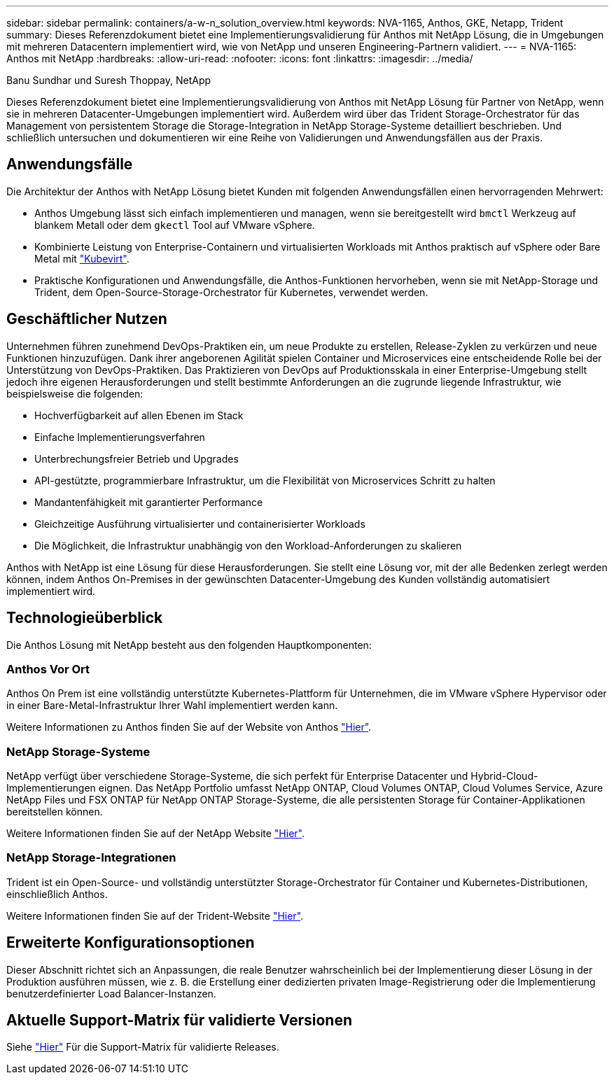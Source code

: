 ---
sidebar: sidebar 
permalink: containers/a-w-n_solution_overview.html 
keywords: NVA-1165, Anthos, GKE, Netapp, Trident 
summary: Dieses Referenzdokument bietet eine Implementierungsvalidierung für Anthos mit NetApp Lösung, die in Umgebungen mit mehreren Datacentern implementiert wird, wie von NetApp und unseren Engineering-Partnern validiert. 
---
= NVA-1165: Anthos mit NetApp
:hardbreaks:
:allow-uri-read: 
:nofooter: 
:icons: font
:linkattrs: 
:imagesdir: ../media/


Banu Sundhar und Suresh Thoppay, NetApp

[role="lead"]
Dieses Referenzdokument bietet eine Implementierungsvalidierung von Anthos mit NetApp Lösung für Partner von NetApp, wenn sie in mehreren Datacenter-Umgebungen implementiert wird. Außerdem wird über das Trident Storage-Orchestrator für das Management von persistentem Storage die Storage-Integration in NetApp Storage-Systeme detailliert beschrieben. Und schließlich untersuchen und dokumentieren wir eine Reihe von Validierungen und Anwendungsfällen aus der Praxis.



== Anwendungsfälle

Die Architektur der Anthos with NetApp Lösung bietet Kunden mit folgenden Anwendungsfällen einen hervorragenden Mehrwert:

* Anthos Umgebung lässt sich einfach implementieren und managen, wenn sie bereitgestellt wird `bmctl` Werkzeug auf blankem Metall oder dem `gkectl` Tool auf VMware vSphere.
* Kombinierte Leistung von Enterprise-Containern und virtualisierten Workloads mit Anthos praktisch auf vSphere oder Bare Metal mit https://cloud.google.com/anthos/clusters/docs/bare-metal/1.9/how-to/vm-workloads["Kubevirt"^].
* Praktische Konfigurationen und Anwendungsfälle, die Anthos-Funktionen hervorheben, wenn sie mit NetApp-Storage und Trident, dem Open-Source-Storage-Orchestrator für Kubernetes, verwendet werden.




== Geschäftlicher Nutzen

Unternehmen führen zunehmend DevOps-Praktiken ein, um neue Produkte zu erstellen, Release-Zyklen zu verkürzen und neue Funktionen hinzuzufügen. Dank ihrer angeborenen Agilität spielen Container und Microservices eine entscheidende Rolle bei der Unterstützung von DevOps-Praktiken. Das Praktizieren von DevOps auf Produktionsskala in einer Enterprise-Umgebung stellt jedoch ihre eigenen Herausforderungen und stellt bestimmte Anforderungen an die zugrunde liegende Infrastruktur, wie beispielsweise die folgenden:

* Hochverfügbarkeit auf allen Ebenen im Stack
* Einfache Implementierungsverfahren
* Unterbrechungsfreier Betrieb und Upgrades
* API-gestützte, programmierbare Infrastruktur, um die Flexibilität von Microservices Schritt zu halten
* Mandantenfähigkeit mit garantierter Performance
* Gleichzeitige Ausführung virtualisierter und containerisierter Workloads
* Die Möglichkeit, die Infrastruktur unabhängig von den Workload-Anforderungen zu skalieren


Anthos with NetApp ist eine Lösung für diese Herausforderungen. Sie stellt eine Lösung vor, mit der alle Bedenken zerlegt werden können, indem Anthos On-Premises in der gewünschten Datacenter-Umgebung des Kunden vollständig automatisiert implementiert wird.



== Technologieüberblick

Die Anthos Lösung mit NetApp besteht aus den folgenden Hauptkomponenten:



=== Anthos Vor Ort

Anthos On Prem ist eine vollständig unterstützte Kubernetes-Plattform für Unternehmen, die im VMware vSphere Hypervisor oder in einer Bare-Metal-Infrastruktur Ihrer Wahl implementiert werden kann.

Weitere Informationen zu Anthos finden Sie auf der Website von Anthos https://cloud.google.com/anthos["Hier"^].



=== NetApp Storage-Systeme

NetApp verfügt über verschiedene Storage-Systeme, die sich perfekt für Enterprise Datacenter und Hybrid-Cloud-Implementierungen eignen. Das NetApp Portfolio umfasst NetApp ONTAP, Cloud Volumes ONTAP, Cloud Volumes Service, Azure NetApp Files und FSX ONTAP für NetApp ONTAP Storage-Systeme, die alle persistenten Storage für Container-Applikationen bereitstellen können.

Weitere Informationen finden Sie auf der NetApp Website https://www.netapp.com["Hier"].



=== NetApp Storage-Integrationen

Trident ist ein Open-Source- und vollständig unterstützter Storage-Orchestrator für Container und Kubernetes-Distributionen, einschließlich Anthos.

Weitere Informationen finden Sie auf der Trident-Website https://docs.netapp.com/us-en/trident/index.html["Hier"].



== Erweiterte Konfigurationsoptionen

Dieser Abschnitt richtet sich an Anpassungen, die reale Benutzer wahrscheinlich bei der Implementierung dieser Lösung in der Produktion ausführen müssen, wie z. B. die Erstellung einer dedizierten privaten Image-Registrierung oder die Implementierung benutzerdefinierter Load Balancer-Instanzen.



== Aktuelle Support-Matrix für validierte Versionen

Siehe https://cloud.google.com/anthos/docs/resources/partner-storage#netapp["Hier"] Für die Support-Matrix für validierte Releases.

